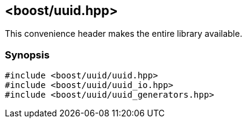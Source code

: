 [#uuid_all]
== <boost/uuid.hpp>

:idprefix: uuid_all_

This convenience header makes the entire library available.

=== Synopsis

[source,c++]
----
#include <boost/uuid/uuid.hpp>
#include <boost/uuid/uuid_io.hpp>
#include <boost/uuid/uuid_generators.hpp>
----
